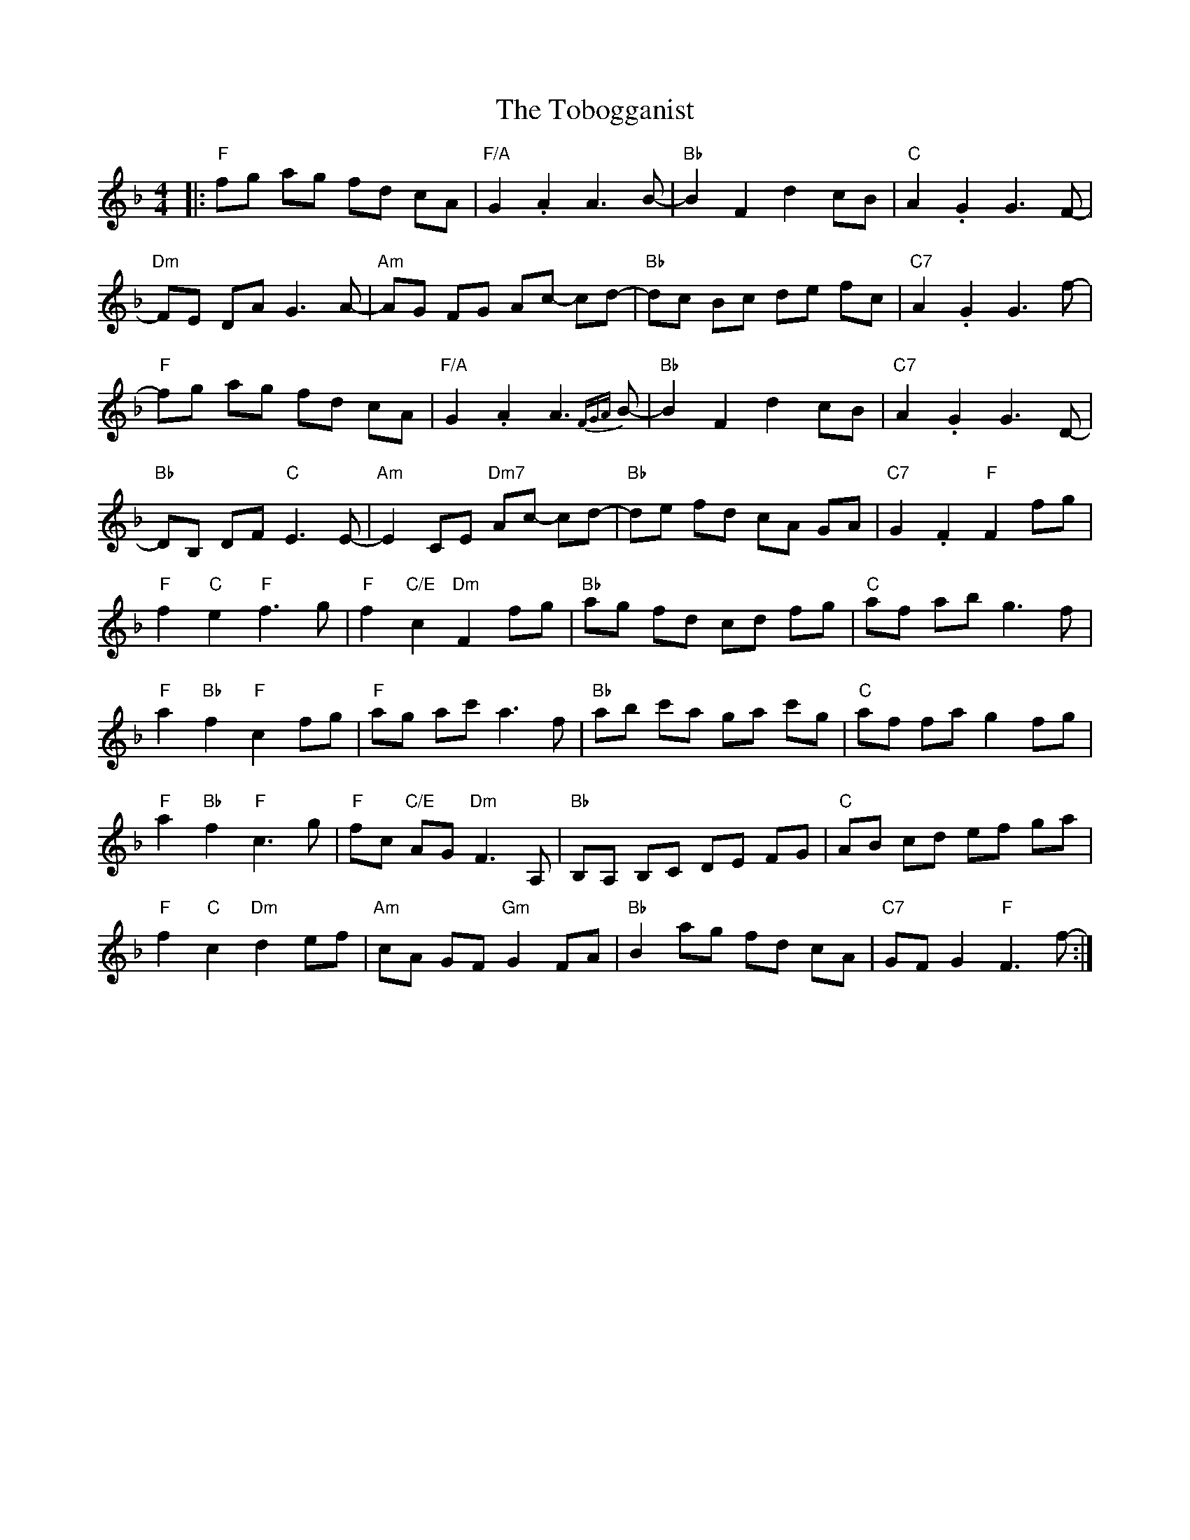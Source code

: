 X: 40280
T: Tobogganist, The
R: reel
M: 4/4
K: Fmajor
|:"F"fg ag fd cA|"F/A" G2 .A2 A3 B-|"Bb" B2 F2 d2 cB|"C" A2 .G2 G3 F-|
"Dm" FE DA G3 A-|"Am" AG FG Ac- cd-|"Bb"dc Bc de fc|"C7"A2 .G2 G3 f-|
"F"fg ag fd cA|"F/A"G2 .A2 A3 {FGA}B-|"Bb"B2 F2 d2 cB|"C7"A2 .G2 G3 D-|
"Bb"DB, DF "C"E3 E-|"Am"E2 CE "Dm7"Ac- cd-|"Bb"de fd cA GA|"C7"G2 .F2 "F"F2 fg|
"F"f2 "C"e2 "F"f3 g|"F"f2 "C/E"c2 "Dm"F2 fg|"Bb"ag fd cd fg|"C"af ab g3 f|
"F"a2 "Bb"f2 "F"c2 fg|"F"ag ac' a3 f|"Bb"ab c'a ga c'g|"C"af fa g2 fg|
"F"a2 "Bb"f2 "F"c3 g|"F"fc "C/E"AG "Dm"F3 A,|"Bb"B,A, B,C DE FG|"C"AB cd ef ga|
"F"f2 "C"c2 "Dm"d2 ef|"Am"cA GF "Gm"G2 FA|"Bb"B2 ag fd cA|"C7"GF G2 "F"F3 f-:|

